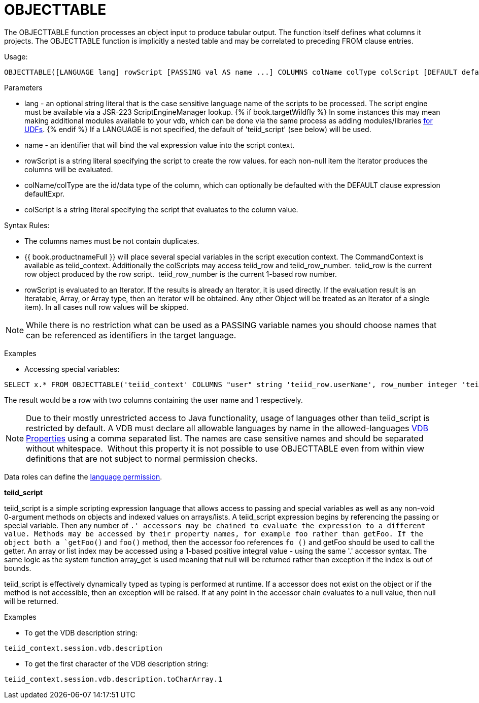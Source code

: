 
= OBJECTTABLE

The OBJECTTABLE function processes an object input to produce tabular output. The function itself defines what columns it projects. The OBJECTTABLE function is implicitly a nested table and may be correlated to preceding FROM clause entries.

Usage:

[source,sql]
----
OBJECTTABLE([LANGUAGE lang] rowScript [PASSING val AS name ...] COLUMNS colName colType colScript [DEFAULT defaultExpr] ...) AS id
----

Parameters

* lang - an optional string literal that is the case sensitive language name of the scripts to be processed. The script engine must be available via a JSR-223 ScriptEngineManager lookup. {% if book.targetWildfly %}
In some instances this may mean making additional modules available to your vdb, which can be done via the same process as adding modules/libraries link:../dev/Support_for_User-Defined_Functions_Non-Pushdown.adoc[for UDFs].
{% endif %}
If a LANGUAGE is not specified, the default of 'teiid_script' (see below) will be used.
* name - an identifier that will bind the val expression value into the script context.
* rowScript is a string literal specifying the script to create the row values. for each non-null item the Iterator produces the columns will be evaluated.
* colName/colType are the id/data type of the column, which can optionally be defaulted with the DEFAULT clause expression defaultExpr.
* colScript is a string literal specifying the script that evaluates to the column value.

Syntax Rules:

* The columns names must be not contain duplicates.
* {{ book.productnameFull }} will place several special variables in the script execution context. The CommandContext is available as teiid_context. Additionally the colScripts may access teiid_row and teiid_row_number.  teiid_row is the current row object produced by the row script.  teiid_row_number is the current 1-based row number.
* rowScript is evaluated to an Iterator. If the results is already an Iterator, it is used directly. If the evaluation result is an Iteratable, Array, or Array type, then an Iterator will be obtained. Any other Object will be treated as an Iterator of a single item). In all cases null row values will be skipped.

NOTE: While there is no restriction what can be used as a PASSING variable names you should choose names that can be referenced as identifiers in the target language.

Examples

* Accessing special variables:

[source,sql]
----
SELECT x.* FROM OBJECTTABLE('teiid_context' COLUMNS "user" string 'teiid_row.userName', row_number integer 'teiid_row_number') AS x
----

The result would be a row with two columns containing the user name and 1 respectively.

NOTE: Due to their mostly unrestricted access to Java functionality, usage of languages other than teiid_script is restricted by default. A VDB must declare all allowable languages by name in the allowed-languages link:vdb_properties.adoc[VDB Properties] using a comma separated list. The names are case sensitive names and should be separated without whitespace.  Without this property it is not possible to use OBJECTTABLE even from within view definitions that are not subject to normal permission checks.

Data roles can define the link:Permissions.adoc[language permission].

*teiid_script*

teiid_script is a simple scripting expression language that allows access to passing and special variables as well as any non-void 0-argument methods on objects and indexed values on arrays/lists. A teiid_script expression begins by referencing the passing or special variable. Then any number of `.' accessors may be chained to evaluate the expression to a different value. Methods may be accessed by their property names, for example foo rather than getFoo. If the object both a `getFoo()` and `foo()` method, then the accessor foo references `fo ()` and getFoo should be used to call the getter. An array or list index may be accessed using a 1-based positive integral value - using the same '.' accessor syntax. The same logic as the system function array_get is used meaning that null will be returned rather than exception if the index is out of bounds.

teiid_script is effectively dynamically typed as typing is performed at runtime. If a accessor does not exist on the object or if the method is not accessible, then an exception will be raised. If at any point in the accessor chain evaluates to a null value, then null will be returned.

Examples

* To get the VDB description string:

[source,sql]
----
teiid_context.session.vdb.description
----
* To get the first character of the VDB description string:

[source,sql]
----
teiid_context.session.vdb.description.toCharArray.1
----

